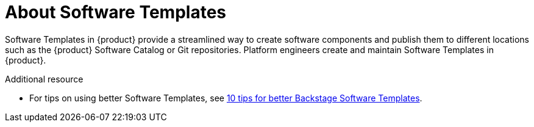 [id='con-about-software-templates']
= About Software Templates

Software Templates in {product} provide a streamlined way to create software components and publish them to different locations such as the {product} Software Catalog or Git repositories. Platform engineers create and maintain Software Templates in {product}.

[role="_additional-resources"]
.Additional resource

* For tips on using better Software Templates, see link:https://developers.redhat.com/articles/2025/03/17/10-tips-better-backstage-software-templates#[10 tips for better Backstage Software Templates].
